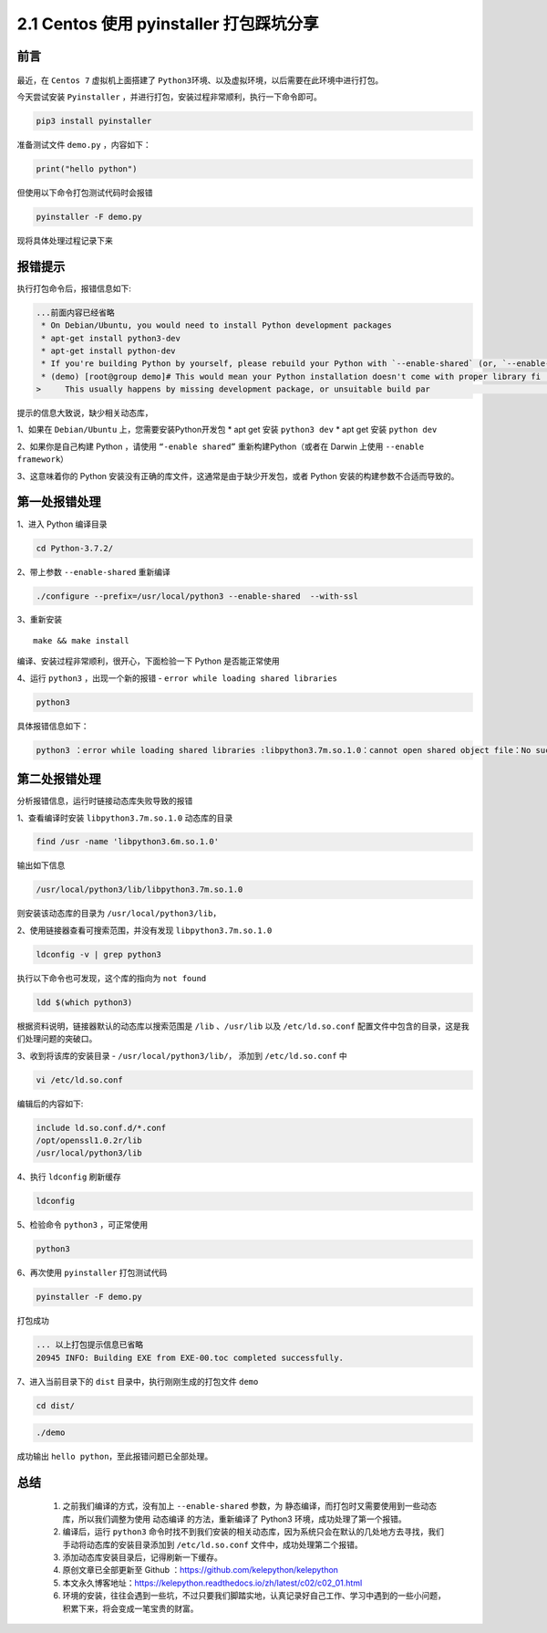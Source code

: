 2.1 Centos 使用 pyinstaller 打包踩坑分享
~~~~~~~~~~~~~~~~~~~~~~~~~~~~~~~~~~~~~~~~

前言
^^^^

.. figure:: https://i.loli.net/2020/09/09/XDqG3OgohkBpVYl.png
   :alt: 

最近，在 ``Centos 7`` 虚拟机上面搭建了
``Python3``\ 环境、以及虚拟环境，以后需要在此环境中进行打包。

今天尝试安装 ``Pyinstaller``
，并进行打包，安装过程非常顺利，执行一下命令即可。

.. code:: python

    pip3 install pyinstaller

准备测试文件 ``demo.py`` ，内容如下：

.. code:: python

    print("hello python")

但使用以下命令打包测试代码时会报错

.. code:: python

    pyinstaller -F demo.py

现将具体处理过程记录下来

报错提示
^^^^^^^^

执行打包命令后，报错信息如下:

.. code:: python

    ...前面内容已经省略
     * On Debian/Ubuntu, you would need to install Python development packages
     * apt-get install python3-dev
     * apt-get install python-dev
     * If you're building Python by yourself, please rebuild your Python with `--enable-shared` (or, `--enable-framework` on Darwin)
     * (demo) [root@group demo]# This would mean your Python installation doesn't come with proper library fi                                                                                             les.
    >     This usually happens by missing development package, or unsuitable build par                                                                                             ameters of Python installation.

提示的信息大致说，缺少相关动态库，

1、如果在 ``Debian/Ubuntu`` 上，您需要安装Python开发包 \* apt get 安装
``python3 dev`` \* apt get 安装 ``python dev``

2、如果你是自己构建 Python ，请使用 ``“-enable shared”``
重新构建Python（或者在 Darwin 上使用 ``--enable framework``\ ）

3、这意味着你的 Python
安装没有正确的库文件，这通常是由于缺少开发包，或者 Python
安装的构建参数不合适而导致的。

第一处报错处理
^^^^^^^^^^^^^^

1、进入 Python 编译目录

.. code:: python

    cd Python-3.7.2/

2、带上参数 ``--enable-shared`` 重新编译

.. code:: python

    ./configure --prefix=/usr/local/python3 --enable-shared  --with-ssl

3、重新安装

::

    make && make install

编译、安装过程非常顺利，很开心，下面检验一下 Python 是否能正常使用

4、运行 ``python3`` ，出现一个新的报错 -
``error while loading shared libraries``

.. code:: python

    python3

具体报错信息如下：

.. code:: python

    python3 ：error while loading shared libraries :libpython3.7m.so.1.0：cannot open shared object file：No such file or directory.

第二处报错处理
^^^^^^^^^^^^^^

分析报错信息，运行时链接动态库失败导致的报错

1、查看编译时安装 ``libpython3.7m.so.1.0`` 动态库的目录

.. code:: python

    find /usr -name 'libpython3.6m.so.1.0'

输出如下信息

.. code:: python

    /usr/local/python3/lib/libpython3.7m.so.1.0

则安装该动态库的目录为 ``/usr/local/python3/lib``\ ，

2、使用链接器查看可搜索范围，并没有发现 ``libpython3.7m.so.1.0``

.. code:: python

     ldconfig -v | grep python3

执行以下命令也可发现，这个库的指向为 ``not found``

.. code:: python

    ldd $(which python3)

根据资料说明，链接器默认的动态库以搜索范围是 ``/lib`` 、\ ``/usr/lib``
以及 ``/etc/ld.so.conf``
配置文件中包含的目录，这是我们处理问题的突破口。

3、收到将该库的安装目录 - ``/usr/local/python3/lib/``\ ， 添加到
``/etc/ld.so.conf`` 中

.. code:: python

    vi /etc/ld.so.conf

编辑后的内容如下:

.. code:: python

    include ld.so.conf.d/*.conf
    /opt/openssl1.0.2r/lib
    /usr/local/python3/lib

4、执行 ``ldconfig`` 刷新缓存

.. code:: python

    ldconfig

5、检验命令 ``python3`` ，可正常使用

.. code:: python

    python3

6、再次使用 ``pyinstaller`` 打包测试代码

.. code:: python

    pyinstaller -F demo.py

打包成功

.. code:: python

    ... 以上打包提示信息已省略
    20945 INFO: Building EXE from EXE-00.toc completed successfully.

7、进入当前目录下的 ``dist`` 目录中，执行刚刚生成的打包文件 ``demo``

.. code:: python

    cd dist/

.. code:: python

    ./demo

成功输出 ``hello python``\ ，至此报错问题已全部处理。

总结
^^^^

    1. 之前我们编译的方式，没有加上 ``--enable-shared`` 参数，为
       ``静态编译``\ ，而打包时又需要使用到一些动态库，所以我们调整为使用
       ``动态编译`` 的方法，重新编译了 Python3
       环境，成功处理了第一个报错。
    2. 编译后，运行 ``python3``
       命令时找不到我们安装的相关动态库，因为系统只会在默认的几处地方去寻找，我们手动将动态库的安装目录添加到
       ``/etc/ld.so.conf`` 文件中，成功处理第二个报错。
    3. 添加动态库安装目录后，记得刷新一下缓存。
    4. 原创文章已全部更新至 Github
       ：https://github.com/kelepython/kelepython
    5. 本文永久博客地址：https://kelepython.readthedocs.io/zh/latest/c02/c02\_01.html
    6. 环境的安装，往往会遇到一些坑，不过只要我们脚踏实地，认真记录好自己工作、学习中遇到的一些小问题，积累下来，将会变成一笔宝贵的财富。

.. figure:: https://i.loli.net/2020/05/15/KQYmB3WZN2R6FEn.png
   :alt:
